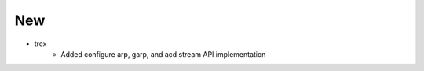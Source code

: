--------------------------------------------------------------------------------
                                New
--------------------------------------------------------------------------------
* trex
    * Added configure arp, garp, and acd stream API implementation
